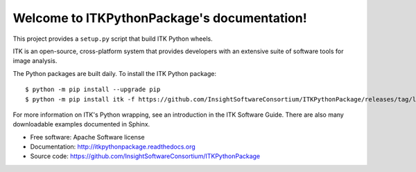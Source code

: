 Welcome to ITKPythonPackage's documentation!
============================================

This project provides a ``setup.py`` script that build ITK Python wheels.

ITK is an open-source, cross-platform system that provides developers with an extensive suite of software tools for image analysis.

The Python packages are built daily. To install the ITK Python package::

	$ python -m pip install --upgrade pip
	$ python -m pip install itk -f https://github.com/InsightSoftwareConsortium/ITKPythonPackage/releases/tag/latest

For more information on ITK's Python wrapping, see an introduction in the ITK Software Guide. There are also many downloadable examples documented in Sphinx.

* Free software: Apache Software license
* Documentation: http://itkpythonpackage.readthedocs.org
* Source code: https://github.com/InsightSoftwareConsortium/ITKPythonPackage
